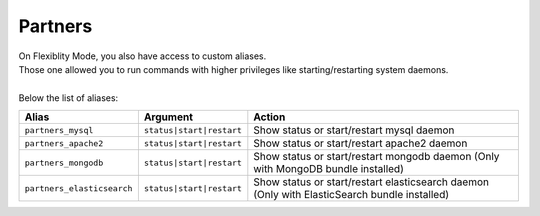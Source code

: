 Partners
========

| On Flexiblity Mode, you also have access to custom aliases.
| Those one allowed you to run commands with higher privileges like starting/restarting system daemons.
|
| Below the list of aliases:

+----------------------------+--------------------------+----------------------------------------------------------------------------------------------+
| Alias                      | Argument                 | Action                                                                                       |
+============================+==========================+==============================================================================================+
| ``partners_mysql``         | ``status|start|restart`` | Show status or start/restart mysql daemon                                                    |
+----------------------------+--------------------------+----------------------------------------------------------------------------------------------+
| ``partners_apache2``       | ``status|start|restart`` | Show status or start/restart apache2 daemon                                                  |
+----------------------------+--------------------------+----------------------------------------------------------------------------------------------+
| ``partners_mongodb``       | ``status|start|restart`` | Show status or start/restart mongodb daemon (Only with MongoDB bundle installed)             |
+----------------------------+--------------------------+----------------------------------------------------------------------------------------------+
| ``partners_elasticsearch`` | ``status|start|restart`` | Show status or start/restart elasticsearch daemon (Only with ElasticSearch bundle installed) |
+----------------------------+--------------------------+----------------------------------------------------------------------------------------------+
